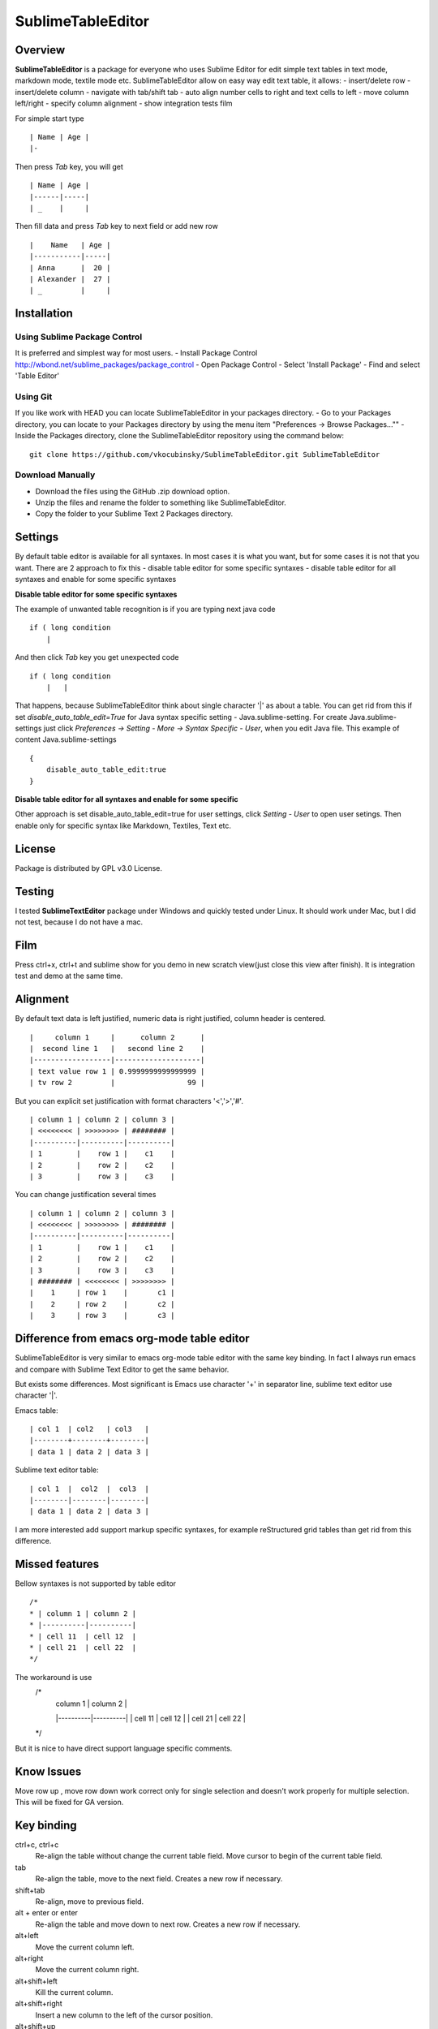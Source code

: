 ==================
SublimeTableEditor
==================

--------
Overview
--------

**SublimeTableEditor** is a package for everyone who uses Sublime Editor for edit simple text tables in text mode, markdown mode, textile mode etc. SublimeTableEditor allow on easy way edit text table, it allows:
- insert/delete row
- insert/delete column
- navigate with tab/shift tab 
- auto align number cells to right and text cells to left
- move column left/right
- specify column alignment
- show integration tests film

For simple start type 
::
    | Name | Age |
    |-

Then press *Tab* key, you will get
::
    | Name | Age |
    |------|-----|
    | _    |     |

Then fill data and press *Tab* key to next field or add new row
::
    |    Name   | Age |
    |-----------|-----|
    | Anna      |  20 |
    | Alexander |  27 |
    | _         |     |


------------
Installation
------------

Using Sublime Package Control
=============================

It is preferred and simplest way for most users. 
- Install Package Control http://wbond.net/sublime_packages/package_control
- Open Package Control
- Select 'Install Package'
- Find and select 'Table Editor'

Using Git
=========

If you like work with HEAD you can locate SublimeTableEditor in your packages directory.
- Go to your Packages directory, you can locate to your Packages directory by using the menu item "Preferences -> Browse Packages...""
- Inside the Packages directory, clone the SublimeTableEditor repository using the command below: 
::
    git clone https://github.com/vkocubinsky/SublimeTableEditor.git SublimeTableEditor

Download Manually
=================

- Download the files using the GitHub .zip download option.
- Unzip the files and rename the folder to something like SublimeTableEditor.
- Copy the folder to your Sublime Text 2 Packages directory.

--------
Settings
--------

By default table editor is available for all syntaxes. In most cases it is what you want, but for some cases it is not that you want. There are 2 approach to fix this
- disable table editor for some specific syntaxes
- disable table editor for all syntaxes and enable for some specific syntaxes

**Disable table editor for some specific syntaxes**

The example of unwanted table recognition is if you are typing next java code
::
    if ( long condition
        |
And then click *Tab* key you get unexpected code
::
    if ( long condition
        |   |
That happens, because SublimeTableEditor think about single character '|' as about a table.
You can get rid from this if set *disable_auto_table_edit=True* for Java syntax specific setting - Java.sublime-setting. For create Java.sublime-settings just click *Preferences -> Setting - More -> Syntax Specific - User*,
when you edit Java file. This example of content Java.sublime-settings
::
    {
        disable_auto_table_edit:true 
    }

**Disable table editor for all syntaxes and enable for some specific**

Other approach is set disable_auto_table_edit=true for user settings, click *Setting - User* to open user setings. Then enable only for specific syntax like Markdown, Textiles, Text etc. 


-------
License
-------
Package is distributed by GPL v3.0 License.

-------
Testing
-------

I tested **SublimeTextEditor** package under Windows and quickly tested under Linux. It should work under Mac, but I did not test, because I do not have a mac.

----
Film
----
Press ctrl+x, ctrl+t and sublime show for you demo in new scratch view(just close this view after finish). It is integration test and demo at the same time. 

---------
Alignment
---------

By default text data is left justified, numeric data is right justified, column header is centered.
::
    |     column 1     |      column 2      |
    |  second line 1   |   second line 2    |
    |------------------|--------------------|
    | text value row 1 | 0.9999999999999999 |
    | tv row 2         |                 99 |

But you can explicit set justification with format characters '<','>','#'. 
::
    | column 1 | column 2 | column 3 |
    | <<<<<<<< | >>>>>>>> | ######## |
    |----------|----------|----------|
    | 1        |    row 1 |    c1    |
    | 2        |    row 2 |    c2    |
    | 3        |    row 3 |    c3    |


You can change justification several times
::
    | column 1 | column 2 | column 3 |
    | <<<<<<<< | >>>>>>>> | ######## |
    |----------|----------|----------|
    | 1        |    row 1 |    c1    |
    | 2        |    row 2 |    c2    |
    | 3        |    row 3 |    c3    |
    | ######## | <<<<<<<< | >>>>>>>> |
    |    1     | row 1    |       c1 |
    |    2     | row 2    |       c2 |
    |    3     | row 3    |       c3 |


-------------------------------------------
Difference from emacs org-mode table editor
-------------------------------------------

SublimeTableEditor is very similar to emacs org-mode table editor with the same key binding. In fact I always run emacs and compare with Sublime Text Editor to get the same behavior.

But exists some differences. Most significant is Emacs use character '+' in separator line, sublime text editor use character '|'.

Emacs table:
::
    
    | col 1  | col2   | col3   |
    |--------+--------+--------|
    | data 1 | data 2 | data 3 |

Sublime text editor table:
::
    | col 1  |  col2  |  col3  |
    |--------|--------|--------|
    | data 1 | data 2 | data 3 |

I am more interested add support markup specific syntaxes, for example reStructured grid tables than get rid from this difference.

---------------
Missed features
---------------

Bellow syntaxes is not supported by table editor
::
    /*
    * | column 1 | column 2 |
    * |----------|----------|
    * | cell 11  | cell 12  |
    * | cell 21  | cell 22  |
    */
The workaround is use
    /*
     | column 1 | column 2 |
     |----------|----------|
     | cell 11  | cell 12  |
     | cell 21  | cell 22  |
    */
But it is nice to have direct support language specific comments.

-----------
Know Issues
-----------

Move row up , move row down work correct only for single selection and doesn't work properly for multiple selection.
This will be fixed for GA version. 

-----------
Key binding
-----------


ctrl+c, ctrl+c
    Re-align the table without change the current table field. Move cursor to begin of the current table field.

tab
    Re-align the table, move to the next field. Creates a new row if necessary. 

shift+tab
    Re-align, move to previous field.

alt + enter or enter
    Re-align the table and move down to next row. Creates a new row if necessary.

alt+left
    Move the current column left.

alt+right
    Move the current column right.

alt+shift+left
    Kill the current column.

alt+shift+right
    Insert a new column to the left of the cursor position.

alt+shift+up
    Kill the current row or horizontal line.

alt+shift+down
    Insert a new row above the current row. 

ctrl+up
    Move current row up

ctrl+down 
    Move current row down

ctrl+x, ctrl+t
    Show Table Editor film in new scratch view


